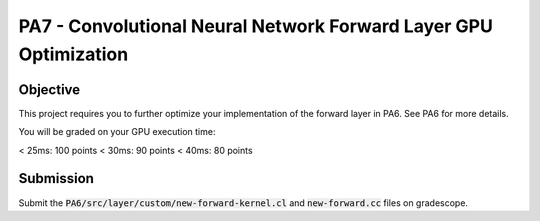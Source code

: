 PA7 - Convolutional Neural Network Forward Layer GPU Optimization
===================================================================

Objective
---------
This project requires you to further optimize your implementation of the forward layer in PA6. See PA6 for more details. 

You will be graded on your GPU execution time: 

\< 25ms: 100 points
\< 30ms: 90 points
\< 40ms: 80 points



.. PA6 - Convolutional Neural Network Forward Layer GPU Implementation
.. ===================================================================

.. Objective
.. ---------
.. This project implements the forward pass of a convolution layer using OpenCL. Convolutional layers are the primary building blocks of convolutional neural networks (CNNs), which are used for tasks like image classification, object detection, natural language processing, and recommendation systems.

.. You will be working with a modified version of the LeNet5 architecture shown below:

.. .. figure:: /image/lenet.png
..     :align: center
..     :alt: LeNet-5 Architecture

.. You can read about the original network in `Gradient-based learning applied to document recognition <https://ieeexplore.ieee.org/abstract/document/726791>`_

.. Your optimized OpenCL implementation of the convolutional layer will be used to perform inference for layers C1 and C3 (shown in red) in the figure above. This leverages the `mini-dnn-cpp <https://github.com/iamhankai/mini-dnn-cpp>`_ (Mini-DNN) framework for implementing the modified LeNet-5.

.. Input Data
.. ----------
.. The network will be tested on the `Fashion MNIST dataset <https://github.com/zalandoresearch/fashion-mnist>`_, which contains 10,000 single channel images, each of dimension 86x86. We will process these in a batch of 1000 images. The output layer consists of 10 nodes representing the likelihood of the input belonging to one of the 10 classes (t-shirt, dress, sneaker, boot, etc).


.. Instructions
.. -------------
.. This assignment requires you to write a GPU implementation of the convolutional layer. The files you need to update to implement the forward convolution is:
.. :code:`PA6/src/layer/custom/new-forward-kernel.cl` and :code:`new-forward.cc`.

.. To understand which functions within :code:`new-forward-kernel.cl` are being called and when you can refer to :code:`cnn/src/layer/custom/gpu.cc`.

.. Make sure that you use :code:`opecnl->context`, :code:`opencl->queue`, and :code:`opencl->program` from the :code:`opencl.cc` file for the context, command queue, and program.  These are initialized for you.


.. The pseudocode for a convolutional layer is:

.. .. code-block:: none

..     for b = 0 .. B                     // for each image in the batch 
..         for m = 0 .. M                 // for each output feature maps
..             for h = 0 .. H_out         // for each output element
..                 for w = 0 .. W_out
..                 {
..                     y[b][m][h][w] = 0;
..                     for c = 0 .. C     // sum over all input feature maps
..                         for p = 0 .. K // KxK filter
..                             for q = 0 .. K
..                                 y[b][m][h][w] += x[b][c][h + p][w + q] * k[m][c][p][q]
..                 }

.. This animation helps visualize this process:

.. .. figure:: /image/convolution.png
..     :align: center
..     :alt: Convolution Animation

.. Source: https://stanford.edu/~shervine/teaching/cs-230/cheatsheet-convolutional-neural-networks#layer

.. File Descriptions
.. -----------------
.. - **m1.cc**: The main file that contains the main function to run the forward pass of the convolutional layer on CPU.
.. - **m2.cc**: The main file that contains the main function to run the forward pass of the convolutional layer on GPU.
.. - **ece408net.cc**: The file that constructs the network.
.. - **Eigen**: The Eigen library is used for matrix operations.
.. - **src/network.cc**: Implementation of the network.
.. - **src/mnist.cc**: For managing the MNIST dataset.
.. - **src/optimizer/sgd.cc**: Implementation of the stochastic gradient descent optimizer.
.. - **src/loss/cross_entropy_loss.cc**: Implementation of the cross entropy loss function.
.. - **src/loss/mse_loss.cc**: Implementation of the mean squared error loss function.
.. - **src/layer/ave_pooling.cc**: Implementation of the average pooling layer on CPU.
.. - **src/layer/conv_cust.cc**: Implementation of the convolutional layer in OpenCL.
.. - **src/layer/conv.cc**: Implementation of the convolutional layer on CPU.
.. - **src/layer/fully_connected.cc**: Implementation of the fully connected layer on CPU.
.. - **src/layer/max_pooling.cc**: Implementation of the max pooling layer on CPU.
.. - **src/layer/relu.cc**: Implementation of the ReLU activation function on CPU.
.. - **src/layer/sigmoid.cc**: Implementation of the sigmoid activation function on CPU.
.. - **src/layer/softmax.cc**: Implementation of the softmax activation function on CPU.
.. - **src/layer/custom/new-forward-kernel.cl**: The OpenCL kernel file that contains the implementation of the forward pass of the convolutional layer.
.. - **src/layer/custom/new-forward.cc**: The file that contains the implementation of the forward pass of the convolutional layer on OpenCL.
.. - **src/layer/custom/opencl.cc**: The file that contains the OpenCL helper functions. **It is important that you use this file to initialize OpenCL and create the context, command queue, and program.**

.. How to Compile & Test
.. --------------
.. The :code:`PA6/src/layer/custom/new-forward-kernel.cl` and :code:`new-forward.cc` files contain the code for the programming assignment. It can be run by typing :code:`make gpu` from the PA6 folder. It generates a :code:`m1` output executable.

.. How to Test
.. -----------
.. Use the :code:`make gpu` command to test your program, which will run the program on a batch size of 1000 images on GPU. The command will print out the run time and accuracy. To test your program on CPU, use the command :code:`make cpu`.

.. Test Output
.. -----------

.. .. You will need to checkout a GPU for this assignment, but please avoid editing while accessing a device. You can accomplish this with:
.. .. :code:`launch.sh -g 1 -s -i ghcr.io/ucsd-ets/cse160-notebook:main -W CSE160_WI25_A00 -P Always`

.. The accuracy of your implementation should meet the 0.886 that our implementation does. 90% of this assignment will be graded on correctness. To gain full credits, your implementation on 1080ti GPU should run correctly within 60ms.  


Submission
----------
Submit the :code:`PA6/src/layer/custom/new-forward-kernel.cl` and :code:`new-forward.cc` files on gradescope.

.. Credit
.. ------
.. This project is originally from UIUC ECE408 and builds off several open-source projects including the Fashion MNIST dataset, mini-dnn-cpp, and the Eigen project.


